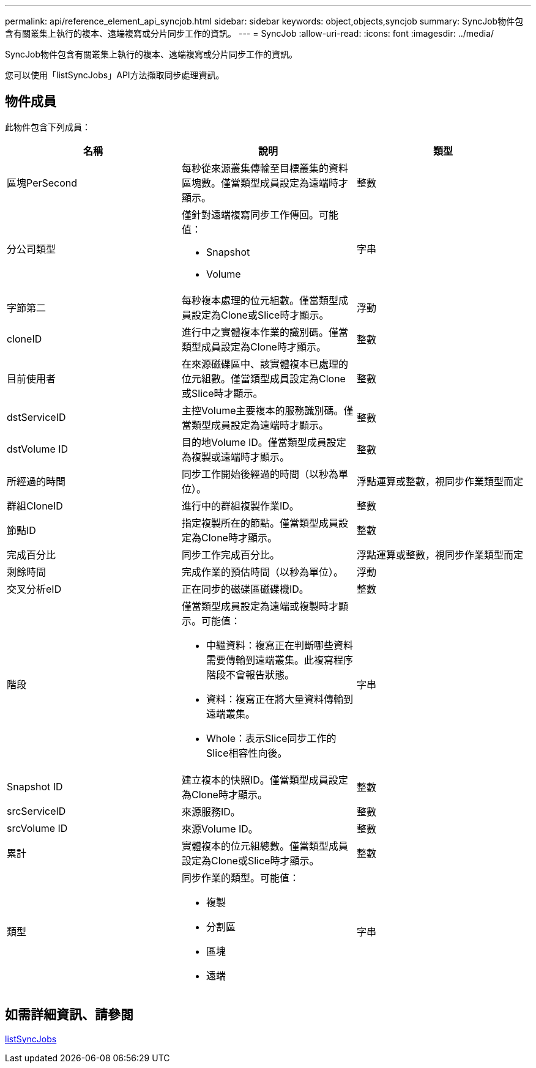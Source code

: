 ---
permalink: api/reference_element_api_syncjob.html 
sidebar: sidebar 
keywords: object,objects,syncjob 
summary: SyncJob物件包含有關叢集上執行的複本、遠端複寫或分片同步工作的資訊。 
---
= SyncJob
:allow-uri-read: 
:icons: font
:imagesdir: ../media/


[role="lead"]
SyncJob物件包含有關叢集上執行的複本、遠端複寫或分片同步工作的資訊。

您可以使用「listSyncJobs」API方法擷取同步處理資訊。



== 物件成員

此物件包含下列成員：

|===
| 名稱 | 說明 | 類型 


 a| 
區塊PerSecond
 a| 
每秒從來源叢集傳輸至目標叢集的資料區塊數。僅當類型成員設定為遠端時才顯示。
 a| 
整數



 a| 
分公司類型
 a| 
僅針對遠端複寫同步工作傳回。可能值：

* Snapshot
* Volume

 a| 
字串



 a| 
字節第二
 a| 
每秒複本處理的位元組數。僅當類型成員設定為Clone或Slice時才顯示。
 a| 
浮動



 a| 
cloneID
 a| 
進行中之實體複本作業的識別碼。僅當類型成員設定為Clone時才顯示。
 a| 
整數



 a| 
目前使用者
 a| 
在來源磁碟區中、該實體複本已處理的位元組數。僅當類型成員設定為Clone或Slice時才顯示。
 a| 
整數



 a| 
dstServiceID
 a| 
主控Volume主要複本的服務識別碼。僅當類型成員設定為遠端時才顯示。
 a| 
整數



 a| 
dstVolume ID
 a| 
目的地Volume ID。僅當類型成員設定為複製或遠端時才顯示。
 a| 
整數



 a| 
所經過的時間
 a| 
同步工作開始後經過的時間（以秒為單位）。
 a| 
浮點運算或整數，視同步作業類型而定



 a| 
群組CloneID
 a| 
進行中的群組複製作業ID。
 a| 
整數



 a| 
節點ID
 a| 
指定複製所在的節點。僅當類型成員設定為Clone時才顯示。
 a| 
整數



 a| 
完成百分比
 a| 
同步工作完成百分比。
 a| 
浮點運算或整數，視同步作業類型而定



 a| 
剩餘時間
 a| 
完成作業的預估時間（以秒為單位）。
 a| 
浮動



 a| 
交叉分析eID
 a| 
正在同步的磁碟區磁碟機ID。
 a| 
整數



 a| 
階段
 a| 
僅當類型成員設定為遠端或複製時才顯示。可能值：

* 中繼資料：複寫正在判斷哪些資料需要傳輸到遠端叢集。此複寫程序階段不會報告狀態。
* 資料：複寫正在將大量資料傳輸到遠端叢集。
* Whole：表示Slice同步工作的Slice相容性向後。

 a| 
字串



 a| 
Snapshot ID
 a| 
建立複本的快照ID。僅當類型成員設定為Clone時才顯示。
 a| 
整數



 a| 
srcServiceID
 a| 
來源服務ID。
 a| 
整數



 a| 
srcVolume ID
 a| 
來源Volume ID。
 a| 
整數



 a| 
累計
 a| 
實體複本的位元組總數。僅當類型成員設定為Clone或Slice時才顯示。
 a| 
整數



 a| 
類型
 a| 
同步作業的類型。可能值：

* 複製
* 分割區
* 區塊
* 遠端

 a| 
字串

|===


== 如需詳細資訊、請參閱

xref:reference_element_api_listsyncjobs.adoc[listSyncJobs]
